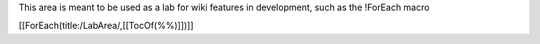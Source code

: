 This area is meant to be used as a lab for wiki features in development, such as the !ForEach macro

[[ForEach(title:/LabArea/,[[TocOf(%%)]])]]
